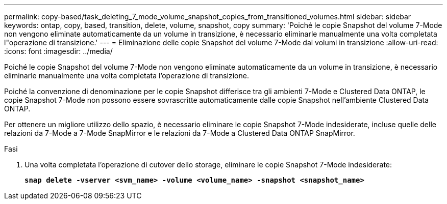 ---
permalink: copy-based/task_deleting_7_mode_volume_snapshot_copies_from_transitioned_volumes.html 
sidebar: sidebar 
keywords: ontap, copy, based, transition, delete, volume, snapshot, copy 
summary: 'Poiché le copie Snapshot del volume 7-Mode non vengono eliminate automaticamente da un volume in transizione, è necessario eliminarle manualmente una volta completata l"operazione di transizione.' 
---
= Eliminazione delle copie Snapshot del volume 7-Mode dai volumi in transizione
:allow-uri-read: 
:icons: font
:imagesdir: ../media/


[role="lead"]
Poiché le copie Snapshot del volume 7-Mode non vengono eliminate automaticamente da un volume in transizione, è necessario eliminarle manualmente una volta completata l'operazione di transizione.

Poiché la convenzione di denominazione per le copie Snapshot differisce tra gli ambienti 7-Mode e Clustered Data ONTAP, le copie Snapshot 7-Mode non possono essere sovrascritte automaticamente dalle copie Snapshot nell'ambiente Clustered Data ONTAP.

Per ottenere un migliore utilizzo dello spazio, è necessario eliminare le copie Snapshot 7-Mode indesiderate, incluse quelle delle relazioni da 7-Mode a 7-Mode SnapMirror e le relazioni da 7-Mode a Clustered Data ONTAP SnapMirror.

.Fasi
. Una volta completata l'operazione di cutover dello storage, eliminare le copie Snapshot 7-Mode indesiderate:
+
`*snap delete -vserver <svm_name> -volume <volume_name> -snapshot <snapshot_name>*`


